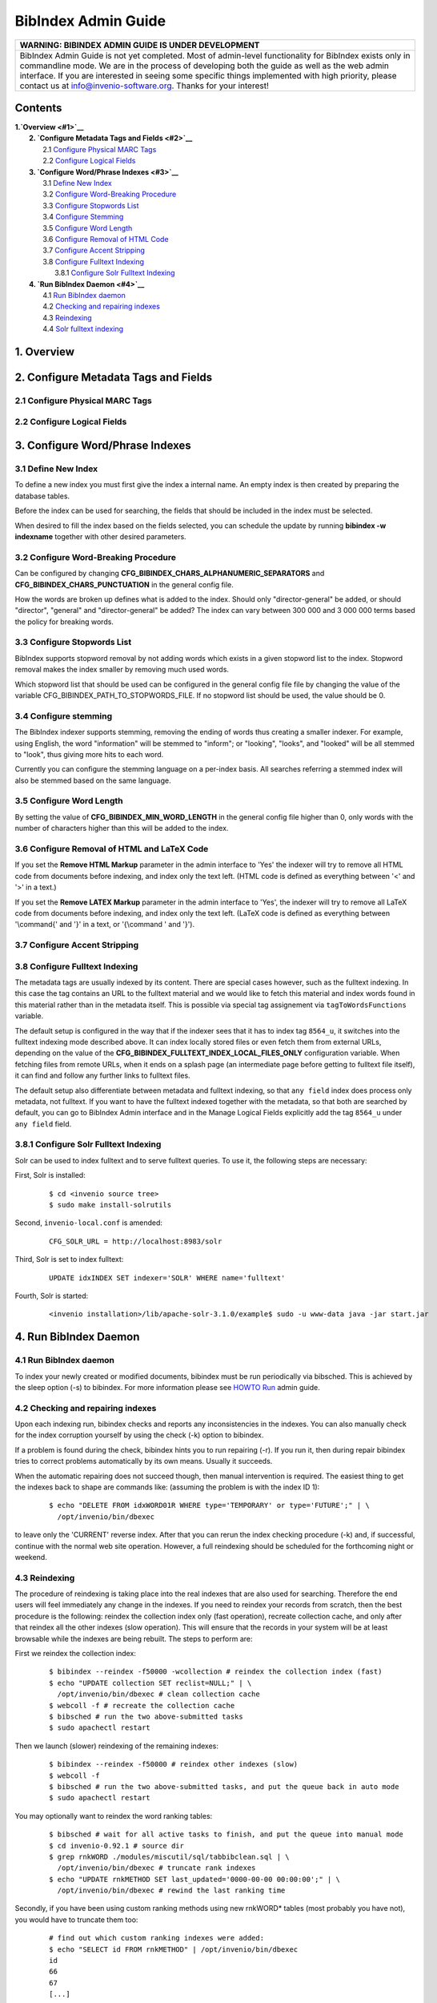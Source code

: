 .. _bibindex-admin-guide:

BibIndex Admin Guide
====================

+------------------------------------------------------------------------------------------------------------------------------------------------------------------------------------------------------------------------------------------------------------------------------------------------------------------------------------------------------------------------------------+
| WARNING: BIBINDEX ADMIN GUIDE IS UNDER DEVELOPMENT                                                                                                                                                                                                                                                                                                                                 |
+====================================================================================================================================================================================================================================================================================================================================================================================+
| BibIndex Admin Guide is not yet completed. Most of admin-level functionality for BibIndex exists only in commandline mode. We are in the process of developing both the guide as well as the web admin interface. If you are interested in seeing some specific things implemented with high priority, please contact us at info@invenio-software.org. Thanks for your interest!   |
+------------------------------------------------------------------------------------------------------------------------------------------------------------------------------------------------------------------------------------------------------------------------------------------------------------------------------------------------------------------------------------+

Contents
--------

| **1.\ `Overview <#1>`__**
|  **2. `Configure Metadata Tags and Fields <#2>`__**
|         2.1 `Configure Physical MARC Tags <#2.1>`__
|         2.2 `Configure Logical Fields <#2.2>`__
|  **3. `Configure Word/Phrase Indexes <#3>`__**
|         3.1 `Define New Index <#3.1>`__
|         3.2 `Configure Word-Breaking Procedure <#3.2>`__
|         3.3 `Configure Stopwords List <#3.3>`__
|         3.4 `Configure Stemming <#3.4>`__
|         3.5 `Configure Word Length <#3.5>`__
|         3.6 `Configure Removal of HTML Code <#3.6>`__
|         3.7 `Configure Accent Stripping <#3.7>`__
|         3.8 `Configure Fulltext Indexing <#3.8>`__
|               3.8.1 `Configure Solr Fulltext Indexing <#3.8.1>`__
|  **4. `Run BibIndex Daemon <#4>`__**
|         4.1 `Run BibIndex daemon <#4.1>`__
|         4.2 `Checking and repairing indexes <#4.2>`__
|         4.3 `Reindexing <#4.3>`__
|         4.4 `Solr fulltext indexing <#4.4>`__

1. Overview
-----------

2. Configure Metadata Tags and Fields
-------------------------------------

2.1 Configure Physical MARC Tags
~~~~~~~~~~~~~~~~~~~~~~~~~~~~~~~~

2.2 Configure Logical Fields
~~~~~~~~~~~~~~~~~~~~~~~~~~~~

3. Configure Word/Phrase Indexes
--------------------------------

3.1 Define New Index
~~~~~~~~~~~~~~~~~~~~

To define a new index you must first give the index a internal name. An
empty index is then created by preparing the database tables.

Before the index can be used for searching, the fields that should be
included in the index must be selected.

When desired to fill the index based on the fields selected, you can
schedule the update by running **bibindex -w indexname** together with
other desired parameters.

3.2 Configure Word-Breaking Procedure
~~~~~~~~~~~~~~~~~~~~~~~~~~~~~~~~~~~~~

Can be configured by changing
**CFG\_BIBINDEX\_CHARS\_ALPHANUMERIC\_SEPARATORS** and
**CFG\_BIBINDEX\_CHARS\_PUNCTUATION** in the general config file.

How the words are broken up defines what is added to the index. Should
only "director-general" be added, or should "director", "general" and
"director-general" be added? The index can vary between 300 000 and 3
000 000 terms based the policy for breaking words.

3.3 Configure Stopwords List
~~~~~~~~~~~~~~~~~~~~~~~~~~~~

BibIndex supports stopword removal by not adding words which exists in a
given stopword list to the index. Stopword removal makes the index
smaller by removing much used words.

Which stopword list that should be used can be configured in the general
config file file by changing the value of the variable
CFG\_BIBINDEX\_PATH\_TO\_STOPWORDS\_FILE. If no stopword list should be
used, the value should be 0.

3.4 Configure stemming
~~~~~~~~~~~~~~~~~~~~~~

The BibIndex indexer supports stemming, removing the ending of words
thus creating a smaller indexer. For example, using English, the word
"information" will be stemmed to "inform"; or "looking", "looks", and
"looked" will be all stemmed to "look", thus giving more hits to each
word.

Currently you can configure the stemming language on a per-index basis.
All searches referring a stemmed index will also be stemmed based on the
same language.

3.5 Configure Word Length
~~~~~~~~~~~~~~~~~~~~~~~~~

By setting the value of **CFG\_BIBINDEX\_MIN\_WORD\_LENGTH** in the
general config file higher than 0, only words with the number of
characters higher than this will be added to the index.

3.6 Configure Removal of HTML and LaTeX Code
~~~~~~~~~~~~~~~~~~~~~~~~~~~~~~~~~~~~~~~~~~~~

If you set the **Remove HTML Markup** parameter in the admin interface
to 'Yes' the indexer will try to remove all HTML code from documents
before indexing, and index only the text left. (HTML code is defined as
everything between '<' and '>' in a text.)

If you set the **Remove LATEX Markup** parameter in the admin interface
to 'Yes', the indexer will try to remove all LaTeX code from documents
before indexing, and index only the text left. (LaTeX code is defined as
everything between '\\command{' and '}' in a text, or '{\\command ' and
'}').

3.7 Configure Accent Stripping
~~~~~~~~~~~~~~~~~~~~~~~~~~~~~~

3.8 Configure Fulltext Indexing
~~~~~~~~~~~~~~~~~~~~~~~~~~~~~~~

The metadata tags are usually indexed by its content. There are special
cases however, such as the fulltext indexing. In this case the tag
contains an URL to the fulltext material and we would like to fetch this
material and index words found in this material rather than in the
metadata itself. This is possible via special tag assignement via
``tagToWordsFunctions`` variable.

The default setup is configured in the way that if the indexer sees that
it has to index tag ``8564_u``, it switches into the fulltext indexing
mode described above. It can index locally stored files or even fetch
them from external URLs, depending on the value of the
**CFG\_BIBINDEX\_FULLTEXT\_INDEX\_LOCAL\_FILES\_ONLY** configuration
variable. When fetching files from remote URLs, when it ends on a splash
page (an intermediate page before getting to fulltext file itself), it
can find and follow any further links to fulltext files.

The default setup also differentiate between metadata and fulltext
indexing, so that ``any field`` index does process only metadata, not
fulltext. If you want to have the fulltext indexed together with the
metadata, so that both are searched by default, you can go to BibIndex
Admin interface and in the Manage Logical Fields explicitly add the tag
``8564_u`` under ``any field`` field.

3.8.1 Configure Solr Fulltext Indexing
~~~~~~~~~~~~~~~~~~~~~~~~~~~~~~~~~~~~~~

Solr can be used to index fulltext and to serve fulltext queries. To use
it, the following steps are necessary:

First, Solr is installed:

    ::

        $ cd <invenio source tree>
        $ sudo make install-solrutils

Second, ``invenio-local.conf`` is amended:

    ::

        CFG_SOLR_URL = http://localhost:8983/solr

Third, Solr is set to index fulltext:

    ::

        UPDATE idxINDEX SET indexer='SOLR' WHERE name='fulltext'

Fourth, Solr is started:

    ::

        <invenio installation>/lib/apache-solr-3.1.0/example$ sudo -u www-data java -jar start.jar

4. Run BibIndex Daemon
----------------------

4.1 Run BibIndex daemon
~~~~~~~~~~~~~~~~~~~~~~~

To index your newly created or modified documents, bibindex must be run
periodically via bibsched. This is achieved by the sleep option (-s) to
bibindex. For more information please see `HOWTO Run <howto-run>`__
admin guide.

4.2 Checking and repairing indexes
~~~~~~~~~~~~~~~~~~~~~~~~~~~~~~~~~~

Upon each indexing run, bibindex checks and reports any inconsistencies
in the indexes. You can also manually check for the index corruption
yourself by using the check (-k) option to bibindex.

If a problem is found during the check, bibindex hints you to run
repairing (-r). If you run it, then during repair bibindex tries to
correct problems automatically by its own means. Usually it succeeds.

When the automatic repairing does not succeed though, then manual
intervention is required. The easiest thing to get the indexes back to
shape are commands like: (assuming the problem is with the index ID 1):

    ::

          $ echo "DELETE FROM idxWORD01R WHERE type='TEMPORARY' or type='FUTURE';" | \
            /opt/invenio/bin/dbexec

to leave only the 'CURRENT' reverse index. After that you can rerun the
index checking procedure (-k) and, if successful, continue with the
normal web site operation. However, a full reindexing should be
scheduled for the forthcoming night or weekend.

4.3 Reindexing
~~~~~~~~~~~~~~

The procedure of reindexing is taking place into the real indexes that
are also used for searching. Therefore the end users will feel
immediately any change in the indexes. If you need to reindex your
records from scratch, then the best procedure is the following: reindex
the collection index only (fast operation), recreate collection cache,
and only after that reindex all the other indexes (slow operation). This
will ensure that the records in your system will be at least browsable
while the indexes are being rebuilt. The steps to perform are:

First we reindex the collection index:

    ::

          $ bibindex --reindex -f50000 -wcollection # reindex the collection index (fast)
          $ echo "UPDATE collection SET reclist=NULL;" | \
            /opt/invenio/bin/dbexec # clean collection cache
          $ webcoll -f # recreate the collection cache
          $ bibsched # run the two above-submitted tasks
          $ sudo apachectl restart

Then we launch (slower) reindexing of the remaining indexes:

    ::

          $ bibindex --reindex -f50000 # reindex other indexes (slow)
          $ webcoll -f
          $ bibsched # run the two above-submitted tasks, and put the queue back in auto mode
          $ sudo apachectl restart

You may optionally want to reindex the word ranking tables:

    ::

          $ bibsched # wait for all active tasks to finish, and put the queue into manual mode
          $ cd invenio-0.92.1 # source dir
          $ grep rnkWORD ./modules/miscutil/sql/tabbibclean.sql | \
            /opt/invenio/bin/dbexec # truncate rank indexes
          $ echo "UPDATE rnkMETHOD SET last_updated='0000-00-00 00:00:00';" | \
            /opt/invenio/bin/dbexec # rewind the last ranking time

Secondly, if you have been using custom ranking methods using new
rnkWORD\* tables (most probably you have not), you would have to
truncate them too:

    ::

          # find out which custom ranking indexes were added:
          $ echo "SELECT id FROM rnkMETHOD" | /opt/invenio/bin/dbexec
          id
          66
          67
          [...]
         
          # for every ranking index id, truncate corresponding ranking tables:
          $ echo "TRUNCATE rnkWORD66F" | /opt/invenio/bin/dbexec
          $ echo "TRUNCATE rnkWORD66R" | /opt/invenio/bin/dbexec
          $ echo "TRUNCATE rnkWORD67F" | /opt/invenio/bin/dbexec
          $ echo "TRUNCATE rnkWORD67R" | /opt/invenio/bin/dbexec

At last, we launch reindexing of the ranking indexes:

    ::

          $ bibrank -f50000
          $ bibsched # run the three above-submitted tasks, and put the queue back in auto mode
          $ sudo apachectl restart

and we are done.

In the future Invenio should ideally run indexing into invisible tables
that would be switched against the production ones once the indexing
process is successfully over. For the time being, if reindexing takes
several hours in your installation (e.g. if you have 1,000,000 records),
you may want to mysqlhotcopy your tables and run reindexing on those
copies yourself.

4.4 Solr fulltext indexing
~~~~~~~~~~~~~~~~~~~~~~~~~~

If Solr is used for both fulltext and ranking, only the ``BibRank``
daemon shall run. Since Solr documents can only be overriden and not
updated, the ``BibRank`` daemon also indexes fulltext.
